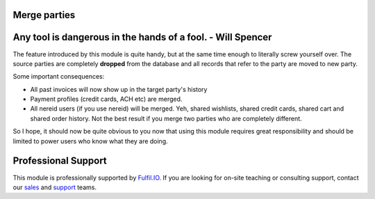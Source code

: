 Merge parties
=============

.. image:: https://travis-ci.org/fulfilio/trytond-party-merge.svg?branch=develop
  :target: https://travis-ci.org/fulfilio/trytond-party-merge
  :alt: Build Status
.. image:: https://pypip.in/download/fio_party_merge/badge.svg
  :target: https://pypi.python.org/pypi/fio_party_merge/
  :alt: Downloads
.. image:: https://pypip.in/version/fio_party_merge/badge.svg
  :target: https://pypi.python.org/pypi/fio_party_merge/
  :alt: Latest Version
.. image:: https://pypip.in/status/fio_party_merge/badge.svg
  :target: https://pypi.python.org/pypi/fio_party_merge/
  :alt: Development Status

Any tool is dangerous in the hands of a fool. - Will Spencer
============================================================

The feature introduced by this module is quite handy, but at
the same time enough to literally screw yourself over. The
source parties are completely **dropped** from the database and
all records that refer to the party are moved to new party.

Some important consequences:

* All past invoices will now show up in the target party's history
* Payment profiles (credit cards, ACH etc) are merged.
* All nereid users (if you use nereid) will be merged. Yeh,
  shared wishlists, shared credit cards,  shared cart and shared
  order history. Not the best result if you merge two parties
  who are completely different.

So I hope, it should now be quite obvious to you now that using
this module requires great responsibility and should be limited
to power users who know what they are doing.

Professional Support
====================

This module is professionally supported by `Fulfil.IO <http://www.fulfil.io>`_.
If you are looking for on-site teaching or consulting support, contact our
`sales <mailto:sales@fulfil.io>`_ and `support
<mailto:support@fulfil.io>`_ teams.
